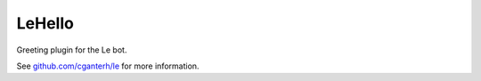 LeHello
=======

.. image:: https://travis-ci.org/cganterh/lehello.svg?branch=master

.. image:: https://coveralls.io/repos/github/cganterh/lehello/badge.svg?branch=master
   :target: https://coveralls.io/github/cganterh/lehello?branch=master

Greeting plugin for the Le bot.

See `github.com/cganterh/le <https://github.com/cganterh/le>`_ for more information.
